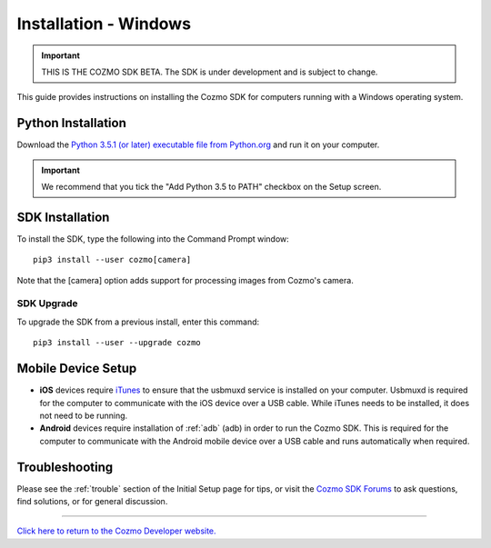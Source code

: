 .. _install-windows:

######################
Installation - Windows
######################

.. important:: THIS IS THE COZMO SDK BETA. The SDK is under development and is subject to change.

This guide provides instructions on installing the Cozmo SDK for computers running with a Windows operating system.

^^^^^^^^^^^^^^^^^^^
Python Installation
^^^^^^^^^^^^^^^^^^^

Download the `Python 3.5.1 (or later) executable file from Python.org <https://www.python.org/downloads/>`_ and
run it on your computer.

.. important:: We recommend that you tick the "Add Python 3.5 to PATH" checkbox on the Setup screen.

^^^^^^^^^^^^^^^^
SDK Installation
^^^^^^^^^^^^^^^^

To install the SDK, type the following into the Command Prompt window::

    pip3 install --user cozmo[camera]

Note that the [camera] option adds support for processing images from Cozmo's camera.

"""""""""""
SDK Upgrade
"""""""""""

To upgrade the SDK from a previous install, enter this command::

    pip3 install --user --upgrade cozmo

^^^^^^^^^^^^^^^^^^^
Mobile Device Setup
^^^^^^^^^^^^^^^^^^^

* **iOS** devices require `iTunes <http://www.apple.com/itunes/download/>`_ to ensure that the usbmuxd service is installed on your computer. Usbmuxd is required for the computer to communicate with the iOS device over a USB cable. While iTunes needs to be installed, it does not need to be running.

* **Android** devices require installation of :ref:`adb` (adb) in order to run the Cozmo SDK. This is required for the computer to communicate with the Android mobile device over a USB cable and runs automatically when required.

^^^^^^^^^^^^^^^
Troubleshooting
^^^^^^^^^^^^^^^

Please see the :ref:`trouble` section of the Initial Setup page for tips, or visit the `Cozmo SDK Forums <https://forums.anki.com/>`_ to ask questions, find solutions, or for general discussion.

----

`Click here to return to the Cozmo Developer website. <http://developer.anki.com>`_
